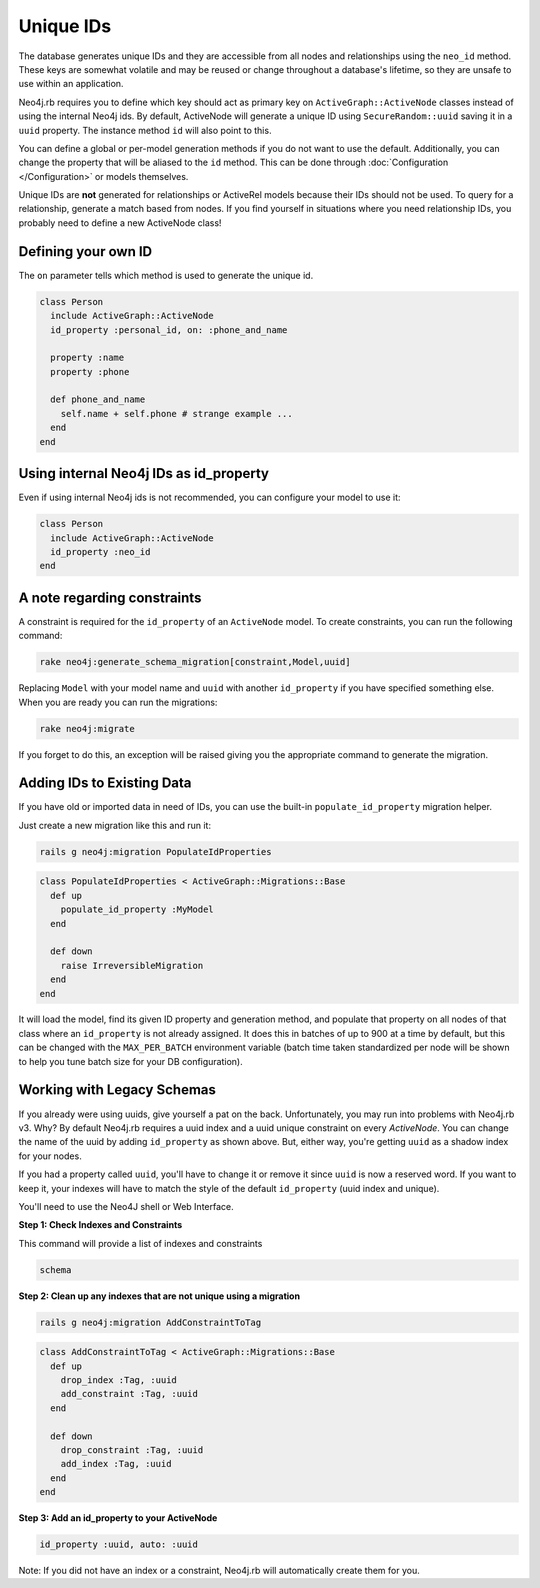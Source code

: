 Unique IDs
==========

The database generates unique IDs and they are accessible from all nodes and relationships using the ``neo_id`` method. These keys are somewhat volatile and may be reused or change throughout a database's lifetime, so they are unsafe to use within an application.

Neo4j.rb requires you to define which key should act as primary key on ``ActiveGraph::ActiveNode`` classes instead of using the internal Neo4j ids. By default, ActiveNode will generate a unique ID using ``SecureRandom::uuid`` saving it in a ``uuid`` property. The instance method ``id`` will also point to this.

You can define a global or per-model generation methods if you do not want to use the default. Additionally, you can change the property that will be aliased to the ``id`` method. This can be done through :doc:`Configuration </Configuration>` or models themselves.

Unique IDs are **not** generated for relationships or ActiveRel models because their IDs should not be used. To query for a relationship, generate a match based from nodes. If you find yourself in situations where you need relationship IDs, you probably need to define a new ActiveNode class!

Defining your own ID
--------------------

The ``on`` parameter tells which method is used to generate the unique id.

.. code-block:: ruby

    class Person
      include ActiveGraph::ActiveNode
      id_property :personal_id, on: :phone_and_name

      property :name
      property :phone

      def phone_and_name
        self.name + self.phone # strange example ...
      end
    end

Using internal Neo4j IDs as id_property
---------------------------------------

Even if using internal Neo4j ids is not recommended, you can configure your model to use it:

.. code-block:: ruby

    class Person
      include ActiveGraph::ActiveNode
      id_property :neo_id
    end

A note regarding constraints
----------------------------

A constraint is required for the ``id_property`` of an ``ActiveNode`` model.  To create constraints, you can run the following command:

.. code-block:: bash

  rake neo4j:generate_schema_migration[constraint,Model,uuid]

Replacing ``Model`` with your model name and ``uuid`` with another ``id_property`` if you have specified something else.  When you are ready you can run the migrations:

.. code-block:: bash

  rake neo4j:migrate

If you forget to do this, an exception will be raised giving you the appropriate command to generate the migration.

Adding IDs to Existing Data
---------------------------

If you have old or imported data in need of IDs, you can use the built-in ``populate_id_property`` migration helper.

Just create a new migration like this and run it:

.. code-block:: bash

    rails g neo4j:migration PopulateIdProperties

.. code-block:: ruby

    class PopulateIdProperties < ActiveGraph::Migrations::Base
      def up
        populate_id_property :MyModel
      end

      def down
        raise IrreversibleMigration
      end
    end

It will load the model, find its given ID property and generation method, and populate that property on all nodes of that class where an ``id_property`` is not already assigned. It does this in batches of up to 900 at a time by default, but this can be changed with the ``MAX_PER_BATCH`` environment variable (batch time taken standardized per node will be shown to help you tune batch size for your DB configuration).

Working with Legacy Schemas
---------------------------

If you already were using uuids, give yourself a pat on the back. Unfortunately, you may run into problems with Neo4j.rb v3. Why? By default Neo4j.rb requires a uuid index and a uuid unique constraint on every `ActiveNode`. You can change the name of the uuid by adding ``id_property`` as shown above. But, either way, you're getting ``uuid`` as a shadow index for your nodes.

If you had a property called ``uuid``, you'll have to change it or remove it since ``uuid`` is now a reserved word. If you want to keep it, your indexes will have to match the style of the default ``id_property`` (uuid index and unique).

You'll need to use the Neo4J shell or Web Interface.

**Step 1: Check Indexes and Constraints**

This command will provide a list of indexes and constraints

.. code-block:: ruby

    schema

**Step 2: Clean up any indexes that are not unique using a migration**

.. code-block:: bash

    rails g neo4j:migration AddConstraintToTag

.. code-block:: ruby

    class AddConstraintToTag < ActiveGraph::Migrations::Base
      def up
        drop_index :Tag, :uuid
        add_constraint :Tag, :uuid
      end

      def down
        drop_constraint :Tag, :uuid
        add_index :Tag, :uuid
      end
    end

**Step 3: Add an id_property to your ActiveNode**

.. code-block:: ruby

    id_property :uuid, auto: :uuid

Note: If you did not have an index or a constraint, Neo4j.rb will automatically create them for you.
